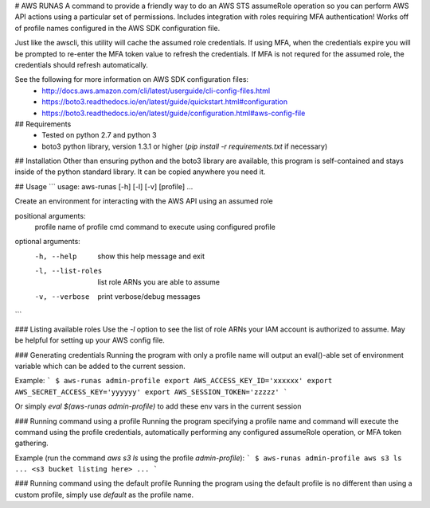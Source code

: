 # AWS RUNAS
A command to provide a friendly way to do an AWS STS assumeRole operation so you can perform AWS API actions
using a particular set of permissions.  Includes integration with roles requiring MFA authentication!  Works
off of profile names configured in the AWS SDK configuration file.

Just like the awscli, this utility will cache the assumed role credentials.  If using MFA, when the credentials
expire you will be prompted to re-enter the MFA token value to refresh the credentials.  If MFA is not requred
for the assumed role, the credentials should refresh automatically.

See the following for more information on AWS SDK configuration files:
  - http://docs.aws.amazon.com/cli/latest/userguide/cli-config-files.html
  - https://boto3.readthedocs.io/en/latest/guide/quickstart.html#configuration
  - https://boto3.readthedocs.io/en/latest/guide/configuration.html#aws-config-file

## Requirements
  - Tested on python 2.7 and python 3
  - boto3 python library, version 1.3.1 or higher (`pip install -r requirements.txt` if necessary)

## Installation
Other than ensuring python and the boto3 library are available, this program is self-contained and stays inside
of the python standard library. It can be copied anywhere you need it.

## Usage
```
usage: aws-runas [-h] [-l] [-v] [profile] ...

Create an environment for interacting with the AWS API using an assumed role

positional arguments:
  profile           name of profile
  cmd               command to execute using configured profile

optional arguments:
  -h, --help        show this help message and exit
  -l, --list-roles  list role ARNs you are able to assume
  -v, --verbose     print verbose/debug messages
```

### Listing available roles
Use the `-l` option to see the list of role ARNs your IAM account is authorized to assume.
May be helpful for setting up your AWS config file.

### Generating credentials
Running the program with only a profile name will output an eval()-able set of
environment variable which can be added to the current session.

Example:
```
$ aws-runas admin-profile
export AWS_ACCESS_KEY_ID='xxxxxx'
export AWS_SECRET_ACCESS_KEY='yyyyyy'
export AWS_SESSION_TOKEN='zzzzz'
```

Or simply `eval $(aws-runas admin-profile)` to add these env vars in the current session

### Running command using a profile
Running the program specifying a profile name and command will execute the command using the
profile credentials, automatically performing any configured assumeRole operation, or MFA token
gathering.

Example (run the command `aws s3 ls` using the profile `admin-profile`):
```
$ aws-runas admin-profile aws s3 ls
... <s3 bucket listing here> ...
```

### Running command using the default profile
Running the program using the default profile is no different than using a custom profile,
simply use `default` as the profile name.


